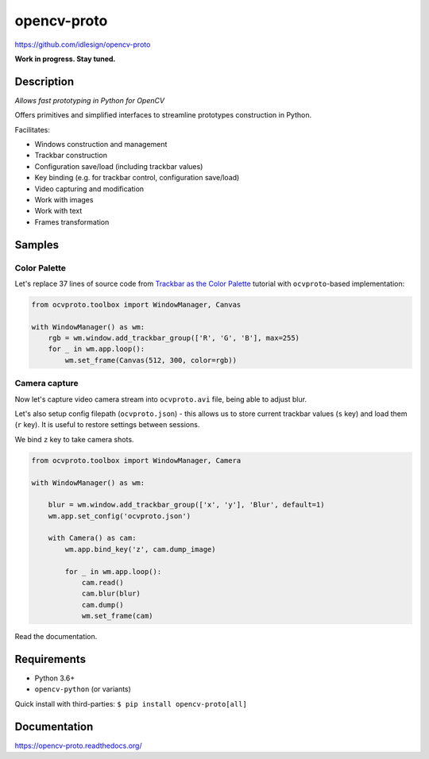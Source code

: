 opencv-proto
============
https://github.com/idlesign/opencv-proto

|release| |lic|  |ci| |coverage|

.. |release| image:: https://img.shields.io/pypi/v/opencv-proto.svg
    :target: https://pypi.python.org/pypi/opencv-proto

.. |lic| image:: https://img.shields.io/pypi/l/opencv-proto.svg
    :target: https://pypi.python.org/pypi/opencv-proto

.. |ci| image:: https://img.shields.io/travis/idlesign/opencv-proto/master.svg
    :target: https://travis-ci.org/idlesign/opencv-proto

.. |coverage| image:: https://img.shields.io/coveralls/idlesign/opencv-proto/master.svg
    :target: https://coveralls.io/r/idlesign/opencv-proto


**Work in progress. Stay tuned.**

Description
-----------

*Allows fast prototyping in Python for OpenCV*

Offers primitives and simplified interfaces to streamline prototypes construction in Python.

Facilitates:

* Windows construction and management
* Trackbar construction
* Configuration save/load (including trackbar values)
* Key binding (e.g. for trackbar control, configuration save/load)
* Video capturing and modification
* Work with images
* Work with text
* Frames transformation


Samples
-------

Color Palette
~~~~~~~~~~~~~

Let's replace 37 lines of source code from `Trackbar as the Color Palette <https://opencv-python-tutroals.readthedocs.io/en/latest/py_tutorials/py_gui/py_trackbar/py_trackbar.html>`_
tutorial with ``ocvproto``-based implementation:

.. code-block:: python

    from ocvproto.toolbox import WindowManager, Canvas

    with WindowManager() as wm:
        rgb = wm.window.add_trackbar_group(['R', 'G', 'B'], max=255)
        for _ in wm.app.loop():
            wm.set_frame(Canvas(512, 300, color=rgb))


Camera capture
~~~~~~~~~~~~~~

Now let's capture video camera stream into ``ocvproto.avi`` file, being able to adjust blur.

Let's also setup config filepath (``ocvproto.json``) - this allows us to store current trackbar values
(``s`` key) and load them (``r`` key). It is useful to restore settings between sessions.

We bind ``z`` key to take camera shots.

.. code-block:: python

    from ocvproto.toolbox import WindowManager, Camera

    with WindowManager() as wm:

        blur = wm.window.add_trackbar_group(['x', 'y'], 'Blur', default=1)
        wm.app.set_config('ocvproto.json')

        with Camera() as cam:
            wm.app.bind_key('z', cam.dump_image)

            for _ in wm.app.loop():
                cam.read()
                cam.blur(blur)
                cam.dump()
                wm.set_frame(cam)


Read the documentation.

Requirements
------------
* Python 3.6+
* ``opencv-python`` (or variants)

Quick install with third-parties: ``$ pip install opencv-proto[all]``


Documentation
-------------

https://opencv-proto.readthedocs.org/
